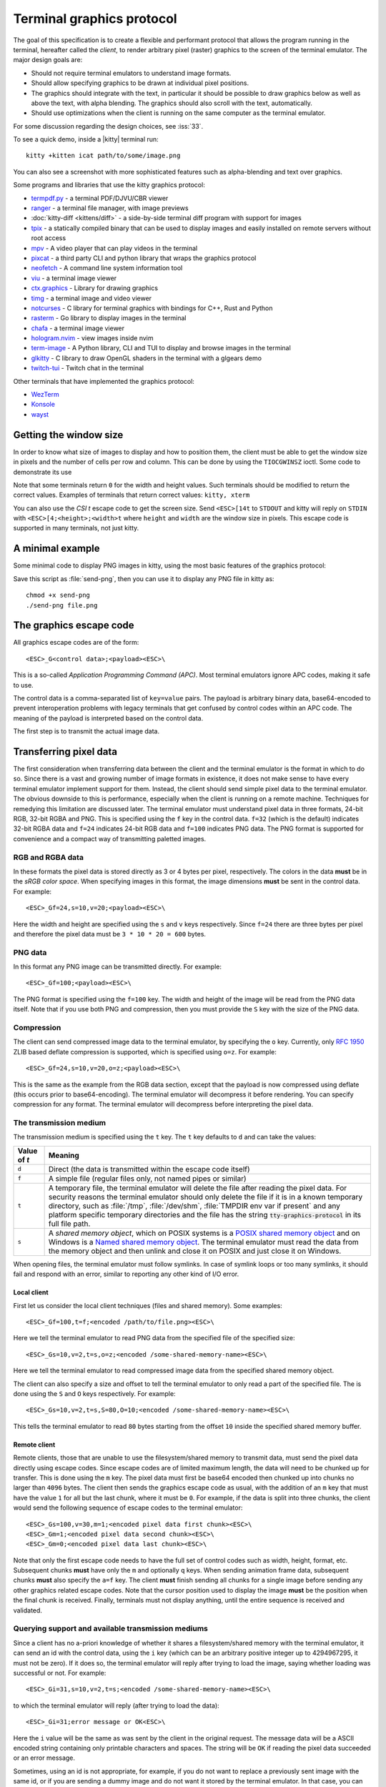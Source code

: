 Terminal graphics protocol
=================================

The goal of this specification is to create a flexible and performant protocol
that allows the program running in the terminal, hereafter called the *client*,
to render arbitrary pixel (raster) graphics to the screen of the terminal
emulator. The major design goals are:

* Should not require terminal emulators to understand image formats.
* Should allow specifying graphics to be drawn at individual pixel positions.
* The graphics should integrate with the text, in particular it should be possible to draw graphics
  below as well as above the text, with alpha blending. The graphics should also scroll with the text, automatically.
* Should use optimizations when the client is running on the same computer as the terminal emulator.

For some discussion regarding the design choices, see :iss:`33`.

To see a quick demo, inside a |kitty| terminal run::

    kitty +kitten icat path/to/some/image.png

You can also see a screenshot with more sophisticated features such as
alpha-blending and text over graphics.

.. image:: https://user-images.githubusercontent.com/1308621/31647475-1188ab66-b326-11e7-8d26-24b937f1c3e8.png
    :alt: Demo of graphics rendering in kitty
    :align: center

Some programs and libraries that use the kitty graphics protocol:

* `termpdf.py <https://github.com/dsanson/termpdf.py>`_ - a terminal PDF/DJVU/CBR viewer
* `ranger <https://github.com/ranger/ranger>`_ - a terminal file manager, with image previews
* :doc:`kitty-diff <kittens/diff>` - a side-by-side terminal diff program with support for images
* `tpix <https://github.com/jesvedberg/tpix>`_ - a statically compiled binary that can be used to display images and easily installed on remote servers without root access
* `mpv <https://github.com/mpv-player/mpv/commit/874e28f4a41a916bb567a882063dd2589e9234e1>`_ - A video player that can play videos in the terminal
* `pixcat <https://github.com/mirukana/pixcat>`_ - a third party CLI and python library that wraps the graphics protocol
* `neofetch <https://github.com/dylanaraps/neofetch>`_ - A command line system
  information tool
* `viu <https://github.com/atanunq/viu>`_ - a terminal image viewer
* `ctx.graphics <https://ctx.graphics/>`_ - Library for drawing graphics
* `timg <https://github.com/hzeller/timg>`_ - a terminal image and video viewer
* `notcurses <https://github.com/dankamongmen/notcurses>`_ - C library for terminal graphics with bindings for C++, Rust and Python
* `rasterm <https://github.com/BourgeoisBear/rasterm>`_  - Go library to display images in the terminal
* `chafa <https://github.com/hpjansson/chafa>`_  - a terminal image viewer
* `hologram.nvim <https://github.com/edluffy/hologram.nvim>`_  - view images inside nvim
* `term-image <https://github.com/AnonymouX47/term-image>`_  - A Python library, CLI and TUI to display and browse images in the terminal
* `glkitty <https://github.com/michaeljclark/glkitty>`_ - C library to draw OpenGL shaders in the terminal with a glgears demo
* `twitch-tui <https://github.com/Xithrius/twitch-tui>`_ - Twitch chat in the terminal

Other terminals that have implemented the graphics protocol:

* `WezTerm <https://github.com/wez/wezterm/issues/986>`_
* `Konsole <https://invent.kde.org/utilities/konsole/-/merge_requests/594>`_
* `wayst <https://github.com/91861/wayst>`_


Getting the window size
-------------------------

In order to know what size of images to display and how to position them, the
client must be able to get the window size in pixels and the number of cells
per row and column. This can be done by using the ``TIOCGWINSZ`` ioctl.  Some
code to demonstrate its use

.. tab:: C

    .. code-block:: c

        #include <stdio.h>
        #include <sys/ioctl.h>

        int main(int argc, char **argv) {
            struct winsize sz;
            ioctl(0, TIOCGWINSZ, &sz);
            printf(
                "number of rows: %i, number of columns: %i, screen width: %i, screen height: %i\n",
                sz.ws_row, sz.ws_col, sz.ws_xpixel, sz.ws_ypixel);
            return 0;
        }


.. tab:: Python

    .. code-block:: python

        import array, fcntl, sys, termios
        buf = array.array('H', [0, 0, 0, 0])
        fcntl.ioctl(sys.stdout, termios.TIOCGWINSZ, buf)
        print((
            'number of rows: {} number of columns: {}'
            'screen width: {} screen height: {}').format(*buf))

.. tab:: Go

    .. code-block:: go

        import "golang.org/x/sys/unix"
        fd, err := unix.Open(fd, unix.O_NOCTTY|unix.O_CLOEXEC|unix.O_NDELAY|unix.O_RDWR, 0666)
        sz, err := unix.IoctlGetWinsize(fd, unix.TIOCGWINSZ)
        fmt.Println("rows: %v columns: %v width: %v height %v", sz.Row, sz.Col, sz.Xpixel, sz.Ypixel)



Note that some terminals return ``0`` for the width and height values. Such
terminals should be modified to return the correct values.  Examples of
terminals that return correct values: ``kitty, xterm``

You can also use the *CSI t* escape code to get the screen size. Send
``<ESC>[14t`` to ``STDOUT`` and kitty will reply on ``STDIN`` with
``<ESC>[4;<height>;<width>t`` where ``height`` and ``width`` are the window
size in pixels. This escape code is supported in many terminals, not just
kitty.

A minimal example
------------------

Some minimal code to display PNG images in kitty, using the most basic
features of the graphics protocol:

.. tab:: Bash

    .. code-block:: sh

        #!/bin/bash
        transmit_png() {
            data=$(base64 "$1")
            data="${data//[[:space:]]}"
            builtin local pos=0
            builtin local chunk_size=4096
            while [ $pos -lt ${#data} ]; do
                builtin printf "\e_G"
                [ $pos = "0" ] && printf "a=T,f=100,"
                builtin local chunk="${data:$pos:$chunk_size}"
                pos=$(($pos+$chunk_size))
                [ $pos -lt ${#data} ] && builtin printf "m=1"
                [ ${#chunk} -gt 0 ] && builtin printf ";%s" "${chunk}"
                builtin printf "\e\\"
            done
        }

        transmit_png "$1"

.. tab:: Python

    .. code-block:: python

        #!/usr/bin/python
        import sys
        from base64 import standard_b64encode

        def serialize_gr_command(**cmd):
            payload = cmd.pop('payload', None)
            cmd = ','.join(f'{k}={v}' for k, v in cmd.items())
            ans = []
            w = ans.append
            w(b'\033_G'), w(cmd.encode('ascii'))
            if payload:
                w(b';')
                w(payload)
            w(b'\033\\')
            return b''.join(ans)

        def write_chunked(**cmd):
            data = standard_b64encode(cmd.pop('data'))
            while data:
                chunk, data = data[:4096], data[4096:]
                m = 1 if data else 0
                sys.stdout.buffer.write(serialize_gr_command(payload=chunk, m=m,
                                                            **cmd))
                sys.stdout.flush()
                cmd.clear()

        with open(sys.argv[-1], 'rb') as f:
            write_chunked(a='T', f=100, data=f.read())


Save this script as :file:`send-png`, then you can use it to display any PNG
file in kitty as::

    chmod +x send-png
    ./send-png file.png


The graphics escape code
---------------------------

All graphics escape codes are of the form::

    <ESC>_G<control data>;<payload><ESC>\

This is a so-called *Application Programming Command (APC)*. Most terminal
emulators ignore APC codes, making it safe to use.

The control data is a comma-separated list of ``key=value`` pairs.  The payload
is arbitrary binary data, base64-encoded to prevent interoperation problems
with legacy terminals that get confused by control codes within an APC code.
The meaning of the payload is interpreted based on the control data.

The first step is to transmit the actual image data.

.. _transferring_pixel_data:

Transferring pixel data
--------------------------

The first consideration when transferring data between the client and the
terminal emulator is the format in which to do so. Since there is a vast and
growing number of image formats in existence, it does not make sense to have
every terminal emulator implement support for them. Instead, the client should
send simple pixel data to the terminal emulator. The obvious downside to this
is performance, especially when the client is running on a remote machine.
Techniques for remedying this limitation are discussed later. The terminal
emulator must understand pixel data in three formats, 24-bit RGB, 32-bit RGBA and
PNG. This is specified using the ``f`` key in the control data. ``f=32`` (which is the
default) indicates 32-bit RGBA data and ``f=24`` indicates 24-bit RGB data and ``f=100``
indicates PNG data. The PNG format is supported for convenience and a compact way
of transmitting paletted images.

RGB and RGBA data
~~~~~~~~~~~~~~~~~~~

In these formats the pixel data is stored directly as 3 or 4 bytes per pixel,
respectively. The colors in the data **must** be in the *sRGB color space*.  When
specifying images in this format, the image dimensions **must** be sent in the
control data. For example::

    <ESC>_Gf=24,s=10,v=20;<payload><ESC>\

Here the width and height are specified using the ``s`` and ``v`` keys respectively. Since
``f=24`` there are three bytes per pixel and therefore the pixel data must be ``3 * 10 * 20 = 600``
bytes.

PNG data
~~~~~~~~~~~~~~~

In this format any PNG image can be transmitted directly.  For example::

    <ESC>_Gf=100;<payload><ESC>\


The PNG format is specified using the ``f=100`` key. The width and height of
the image will be read from the PNG data itself. Note that if you use both PNG and
compression, then you must provide the ``S`` key with the size of the PNG data.


Compression
~~~~~~~~~~~~~

The client can send compressed image data to the terminal emulator, by
specifying the ``o`` key. Currently, only :rfc:`1950` ZLIB based deflate
compression is supported, which is specified using ``o=z``. For example::

    <ESC>_Gf=24,s=10,v=20,o=z;<payload><ESC>\

This is the same as the example from the RGB data section, except that the
payload is now compressed using deflate (this occurs prior to base64-encoding).
The terminal emulator will decompress it before rendering. You can specify
compression for any format. The terminal emulator will decompress before
interpreting the pixel data.


The transmission medium
~~~~~~~~~~~~~~~~~~~~~~~~~~~~~~

The transmission medium is specified using the ``t`` key. The ``t`` key defaults to ``d``
and can take the values:

==================    ============
Value of `t`          Meaning
==================    ============
``d``                 Direct (the data is transmitted within the escape code itself)
``f``                 A simple file (regular files only, not named pipes or similar)
``t``                 A temporary file, the terminal emulator will delete the file after reading the pixel data. For security reasons
                      the terminal emulator should only delete the file if it
                      is in a known temporary directory, such as :file:`/tmp`,
                      :file:`/dev/shm`, :file:`TMPDIR env var if present` and any platform
                      specific temporary directories and the file has the
                      string :code:`tty-graphics-protocol` in its full file path.
``s``                 A *shared memory object*, which on POSIX systems is a
                      `POSIX shared memory object <https://pubs.opengroup.org/onlinepubs/9699919799/functions/shm_open.html>`_
                      and on Windows is a
                      `Named shared memory object <https://docs.microsoft.com/en-us/windows/win32/memory/creating-named-shared-memory>`_.
                      The terminal emulator must read the data from the memory
                      object and then unlink and close it on POSIX and just
                      close it on Windows.
==================    ============

When opening files, the terminal emulator must follow symlinks. In case of
symlink loops or too many symlinks, it should fail and respond with an error,
similar to reporting any other kind of I/O error.

Local client
^^^^^^^^^^^^^^

First let us consider the local client techniques (files and shared memory). Some examples::

    <ESC>_Gf=100,t=f;<encoded /path/to/file.png><ESC>\

Here we tell the terminal emulator to read PNG data from the specified file of
the specified size::

    <ESC>_Gs=10,v=2,t=s,o=z;<encoded /some-shared-memory-name><ESC>\

Here we tell the terminal emulator to read compressed image data from
the specified shared memory object.

The client can also specify a size and offset to tell the terminal emulator
to only read a part of the specified file. The is done using the ``S`` and ``O``
keys respectively. For example::

    <ESC>_Gs=10,v=2,t=s,S=80,O=10;<encoded /some-shared-memory-name><ESC>\

This tells the terminal emulator to read ``80`` bytes starting from the offset ``10``
inside the specified shared memory buffer.


Remote client
^^^^^^^^^^^^^^^^

Remote clients, those that are unable to use the filesystem/shared memory to
transmit data, must send the pixel data directly using escape codes. Since
escape codes are of limited maximum length, the data will need to be chunked up
for transfer. This is done using the ``m`` key. The pixel data must first be
base64 encoded then chunked up into chunks no larger than ``4096`` bytes. The client
then sends the graphics escape code as usual, with the addition of an ``m`` key that
must have the value ``1`` for all but the last chunk, where it must be ``0``. For example,
if the data is split into three chunks, the client would send the following
sequence of escape codes to the terminal emulator::

    <ESC>_Gs=100,v=30,m=1;<encoded pixel data first chunk><ESC>\
    <ESC>_Gm=1;<encoded pixel data second chunk><ESC>\
    <ESC>_Gm=0;<encoded pixel data last chunk><ESC>\

Note that only the first escape code needs to have the full set of control
codes such as width, height, format, etc. Subsequent chunks **must** have only
the ``m`` and optionally ``q`` keys. When sending animation frame data, subsequent
chunks **must** also specify the ``a=f`` key. The client **must** finish sending
all chunks for a single image before sending any other graphics related escape
codes. Note that the cursor position used to display the image **must** be the
position when the final chunk is received. Finally, terminals must not display
anything, until the entire sequence is received and validated.


Querying support and available transmission mediums
~~~~~~~~~~~~~~~~~~~~~~~~~~~~~~~~~~~~~~~~~~~~~~~~~~~~~~~

Since a client has no a-priori knowledge of whether it shares a filesystem/shared memory
with the terminal emulator, it can send an id with the control data, using the ``i`` key
(which can be an arbitrary positive integer up to 4294967295, it must not be zero).
If it does so, the terminal emulator will reply after trying to load the image, saying
whether loading was successful or not. For example::

    <ESC>_Gi=31,s=10,v=2,t=s;<encoded /some-shared-memory-name><ESC>\

to which the terminal emulator will reply (after trying to load the data)::

    <ESC>_Gi=31;error message or OK<ESC>\

Here the ``i`` value will be the same as was sent by the client in the original
request.  The message data will be a ASCII encoded string containing only
printable characters and spaces. The string will be ``OK`` if reading the pixel
data succeeded or an error message.

Sometimes, using an id is not appropriate, for example, if you do not want to
replace a previously sent image with the same id, or if you are sending a dummy
image and do not want it stored by the terminal emulator. In that case, you can
use the *query action*, set ``a=q``. Then the terminal emulator will try to load
the image and respond with either OK or an error, as above, but it will not
replace an existing image with the same id, nor will it store the image.

As of April 2022, kitty and WezTerm are the only terminal emulators to
support this graphics protocol completely, with Konsole and wayst having partial support.
We intend that any terminal emulator that wishes to support it can do so. To
check if a terminal emulator supports the graphics protocol the best way is to
send the above *query action* followed by a request for the `primary device
attributes <https://vt100.net/docs/vt510-rm/DA1.html>`_. If you get back an
answer for the device attributes without getting back an answer for the *query
action* the terminal emulator does not support the graphics protocol.

This means that terminal emulators that support the graphics protocol, **must**
reply to *query actions* immediately without processing other input. Most
terminal emulators handle input in a FIFO manner, anyway.

So for example, you could send::

      <ESC>_Gi=31,s=1,v=1,a=q,t=d,f=24;AAAA<ESC>\<ESC>[c

If you get back a response to the graphics query, the terminal emulator supports
the protocol, if you get back a response to the device attributes query without
a response to the graphics query, it does not.


Display images on screen
-----------------------------

Every transmitted image can be displayed an arbitrary number of times on the
screen, in different locations, using different parts of the source image, as
needed. Each such display of an image is called a *placement*.  You can either
simultaneously transmit and display an image using the action ``a=T``, or first
transmit the image with a id, such as ``i=10`` and then display it with
``a=p,i=10`` which will display the previously transmitted image at the current
cursor position. When specifying an image id, the terminal emulator will reply
to the placement request with an acknowledgement code, which will be either::

    <ESC>_Gi=<id>;OK<ESC>\

when the image referred to by id was found, or::

    <ESC>_Gi=<id>;ENOENT:<some detailed error msg><ESC>\

when the image with the specified id was not found. This is similar to the
scheme described above for querying available transmission media, except that
here we are querying if the image with the specified id is available or needs to
be re-transmitted.

Since there can be many placements per image, you can also give placements an
id. To do so add the ``p`` key with a number between ``1`` and ``4294967295``.
When you specify a placement id, it will be added to the acknowledgement code
above. Every placement is uniquely identified by the pair of the ``image id``
and the ``placement id``. If you specify a placement id for an image that does
not have an id (i.e. has id=0), it will be ignored. In particular this means
there can exist multiple images with ``image id=0, placement id=0``.
An example response::

    <ESC>_Gi=<image id>,p=<placement id>;OK<ESC>\

If you send two placements with the same ``image id`` and ``placement id`` the
second one will replace the first. This can be used to resize or move
placements around the screen, without flicker.


.. versionadded:: 0.19.3
   Support for specifying placement ids (see :doc:`kittens/query_terminal` to query kitty version)


Controlling displayed image layout
~~~~~~~~~~~~~~~~~~~~~~~~~~~~~~~~~~~~~~~~~~~

The image is rendered at the current cursor position, from the upper left corner of
the current cell. You can also specify extra ``X=3`` and ``Y=4`` pixel offsets to display from
a different origin within the cell. Note that the offsets must be smaller that the size of the cell.

By default, the entire image will be displayed (images wider than the available
width will be truncated on the right edge). You can choose a source rectangle (in pixels)
as the part of the image to display. This is done with the keys: ``x, y, w, h`` which specify
the top-left corner, width and height of the source rectangle.

You can also ask the terminal emulator to display the image in a specified rectangle
(num of columns / num of lines), using the control codes ``c,r``. ``c`` is the number of columns
and `r` the number of rows. The image will be scaled (enlarged/shrunk) as needed to fit
the specified area. Note that if you specify a start cell offset via the ``X,Y`` keys, it is not
added to the number of rows/columns.

Finally, you can specify the image *z-index*, i.e. the vertical stacking order. Images
placed in the same location with different z-index values will be blended if
they are semi-transparent. You can specify z-index values using the ``z`` key.
Negative z-index values mean that the images will be drawn under the text. This
allows rendering of text on top of images. Negative z-index values below
INT32_MIN/2 (-1,073,741,824) will be drawn under cells with non-default background
colors. If two images with the same z-index overlap then the image with the
lower id is considered to have the lower z-index. If the images have the same
z-index and the same id, then the behavior is undefined.

.. note:: After placing an image on the screen the cursor must be moved to the
   right by the number of cols in the image placement rectangle and down by the
   number of rows in the image placement rectangle. If either of these cause
   the cursor to leave either the screen or the scroll area, the exact
   positioning of the cursor is undefined, and up to implementations.
   The client can ask the terminal emulator to not move the cursor at all
   by specifying ``C=1`` in the command, which sets the cursor movement policy
   to no movement for placing the current image.

.. versionadded:: 0.20.0
   Support for the C=1 cursor movement policy


.. _graphics_unicode_placeholders:

Unicode placeholders
~~~~~~~~~~~~~~~~~~~~~~~~~~~~~~~~

.. versionadded:: 0.28.0
   Support for image display via Unicode placeholders

You can also use a special Unicode character ``U+10EEEE`` as a placeholder for
an image. This approach is less flexible, but it allows using images inside
any host application that supports Unicode and foreground colors (tmux, vim, weechat, etc.)
and has a way to pass escape codes through to the underlying terminal.

The central idea is that we use a single *Private Use* Unicode character as a
*placeholder* to indicate to the terminal that an image is supposed to be
displayed at that cell. Since this character is just normal text, Unicode aware
application will move it around as needed when they redraw their screens,
thereby automatically moving the displayed image as well, even though they know
nothing about the graphics protocol. So an image is first created using the
normal graphics protocol escape codes (albeit in quiet mode (``q=2``) so that there are
no responses from the terminal that could confuse the host application). Then,
the actual image is displayed by getting the host application to emit normal
text consisting of ``U+10EEEE`` and various diacritics (Unicode combining
characters) and colors.

To use it, first create an image as you would normally with the graphics
protocol with (``q=2``), but do not create a placement for it, that is, do not
display it. Then, create a *virtual image placement* by specifying ``U=1`` and
the desired number of lines and columns::

    <ESC>_Ga=p,U=1,i=<image_id>,c=<columns>,r=<rows><ESC>\

The creation of the placement need not be a separate escape code, it can be
combined with ``a=T`` to both transmit and create the virtual placement with a
single code.

The image will eventually be fit to the specified rectangle, its aspect ratio
preserved. Finally, the image can be actually displayed by using the
placeholder character, encoding the image ID in its foreground color. The row
and column values are specified with diacritics listed in
:download:`rowcolumn-diacritics.txt <../rowcolumn-diacritics.txt>`.  For
example, here is how you can print a ``2x2`` placeholder for image ID ``42``:

.. code-block:: sh

    printf "\e[38;5;42m\U10EEEE\U0305\U0305\U10EEEE\U0305\U030D\e[39m\n"
    printf "\e[38;5;42m\U10EEEE\U030D\U0305\U10EEEE\U030D\U030D\e[39m\n"

Here, ``U+305`` is the diacritic corresponding to the number ``0``
and ``U+30D`` corresponds to ``1``. So these two commands create the following
``2x2`` placeholder:

========== ==========
(0, 0)     (1, 0)
(1, 0)     (1, 1)
========== ==========

This will cause the image with ID ``42`` to be displayed in a ``2x2`` grid.
Ideally, you would print out as many cells as the number of rows and columns
specified when creating the virtual placement, but in case of a mismatch only
part of the image will be displayed.

By using only the foreground color for image ID you are limited to either 8-bit IDs in 256 color
mode or 24-bit IDs in true color mode. Since IDs are in a global namespace
there can easily be collisions. If you need more bits for the image
ID, you can specify the most significant byte via a third diacritic. For
example, this is the placeholder for the image ID ``33554474 = 42 + (2 << 24)``:

.. code-block:: sh

    printf "\e[38;5;42m\U10EEEE\U0305\U0305\U030E\U10EEEE\U0305\U030D\U030E\n"
    printf "\e[38;5;42m\U10EEEE\U030D\U0305\U030E\U10EEEE\U030D\U030D\U030E\n"

Here, ``U+30E`` is the diacritic corresponding to the number ``2``.

You can also specify a placement ID using the underline color (if it's omitted
or zero, the terminal may choose any virtual placement of the given image). The
background color is interpreted as the background color, visible if the image is
transparent. Other text attributes are reserved for future use.

Row, column and most significant byte diacritics may also be omitted, in which
case the placeholder cell will inherit the missing values from the placeholder
cell to the left, following the algorithm:

- If no diacritics are present, and the previous placeholder cell has the same
  foreground and underline colors, then the row of the current cell will be the
  row of the cell to the left, the column will be the column of the cell to the
  left plus one, and the most significant image ID byte will be the most
  significant image ID byte of the cell to the left.
- If only the row diacritic is present, and the previous placeholder cell has
  the same row and the same foreground and underline colors, then the column of
  the current cell will be the column of the cell to the left plus one, and the
  most significant image ID byte will be the most significant image ID byte of
  the cell to the left.
- If only the row and column diacritics are present, and the previous
  placeholder cell has the same row, the same foreground and underline colors,
  and its column is one less than the current column, then the most significant
  image ID byte of the current cell will be the most significant image ID byte
  of the cell to the left.

These rules are applied left-to-right, which allows specifying only row
diacritics of the first column, i.e. here is a 2 rows by 3 columns placeholder:

.. code-block:: sh

    printf "\e[38;5;42m\U10EEEE\U0305\U10EEEE\U10EEEE\n"
    printf "\e[38;5;42m\U10EEEE\U030D\U10EEEE\U10EEEE\n"

This will not work for horizontal scrolling and overlapping images since the two
given rules will fail to guess the missing information. In such cases, the
terminal may apply other heuristics (but it doesn't have to).

It is important to distinguish between virtual image placements and real images
displayed on top of Unicode placeholders. Virtual placements are invisible and only play
the role of prototypes for real images. Virtual placements can be deleted by a
deletion command only when the `d` key is equal to ``i``, ``I``, ``n`` or ``N``.
The key values ``a``, ``c``, ``p``, ``q``, ``x``, ``y``, ``z`` and their capital
variants never affect virtual placements because they do not have a physical
location on the screen.

Real images displayed on top of Unicode placeholders are not considered
placements from the protocol perspective. They cannot be manipulated using
graphics commands, instead they should be moved, deleted, or modified by
manipulating the underlying Unicode placeholder as normal text.


Deleting images
---------------------

Images can be deleted by using the delete action ``a=d``. If specified without any
other keys, it will delete all images visible on screen. To delete specific images,
use the `d` key as described in the table below. Note that each value of d has
both a lowercase and an uppercase variant. The lowercase variant only deletes the
images without necessarily freeing up the stored image data, so that the images can be
re-displayed without needing to resend the data. The uppercase variants will delete
the image data as well, provided that the image is not referenced elsewhere, such as in the
scrollback buffer. The values of the ``x`` and ``y`` keys are the same as cursor positions (i.e.
``x=1, y=1`` is the top left cell).

=================    ============
Value of ``d``       Meaning
=================    ============
``a`` or ``A``       Delete all placements visible on screen
``i`` or ``I``       Delete all images with the specified id, specified using the ``i`` key. If you specify a ``p`` key for the placement                      id as well, then only the placement with the specified image id and placement id will be deleted.
``n`` or ``N``       Delete newest image with the specified number, specified using the ``I`` key. If you specify a ``p`` key for the
                     placement id as well, then only the placement with the specified number and placement id will be deleted.
``c`` or ``C``       Delete all placements that intersect with the current cursor position.
``f`` or ``F``       Delete animation frames.
``p`` or ``P``       Delete all placements that intersect a specific cell, the cell is specified using the ``x`` and ``y`` keys
``q`` or ``Q``       Delete all placements that intersect a specific cell having a specific z-index. The cell and z-index is specified using the ``x``, ``y`` and ``z`` keys.
``x`` or ``X``       Delete all placements that intersect the specified column, specified using the ``x`` key.
``y`` or ``Y``       Delete all placements that intersect the specified row, specified using the ``y`` key.
``z`` or ``Z``       Delete all placements that have the specified z-index, specified using the ``z`` key.
=================    ============


Note when all placements for an image have been deleted, the image is also
deleted, if the capital letter form above is specified. Also, when the terminal
is running out of quota space for new images, existing images without
placements will be preferentially deleted.

Some examples::

    <ESC>_Ga=d<ESC>\              # delete all visible placements
    <ESC>_Ga=d,d=i,i=10<ESC>\     # delete the image with id=10, without freeing data
    <ESC>_Ga=d,d=i,i=10,p=7<ESC>\ # delete the image with id=10 and placement id=7, without freeing data
    <ESC>_Ga=d,d=Z,z=-1<ESC>\     # delete the placements with z-index -1, also freeing up image data
    <ESC>_Ga=d,d=p,x=3,y=4<ESC>\  # delete all placements that intersect the cell at (3, 4), without freeing data


Suppressing responses from the terminal
-------------------------------------------

If you are using the graphics protocol from a limited client, such as a shell
script, it might be useful to avoid having to process responses from the
terminal. For this, you can use the ``q`` key. Set it to ``1`` to suppress
``OK`` responses and to ``2`` to suppress failure responses.

.. versionadded:: 0.19.3
   The ability to suppress responses (see :doc:`kittens/query_terminal` to query kitty version)


Requesting image ids from the terminal
-------------------------------------------

If you are writing a program that is going to share the screen with other
programs and you still want to use image ids, it is not possible to know
what image ids are free to use. In this case, instead of using the ``i``
key to specify an image id use the ``I`` key to specify an image number
instead. These numbers are not unique.
When creating a new image, even if an existing image has the same number a new
one is created. And the terminal will reply with the id of the newly created
image. For example, when creating an image with ``I=13``, the terminal will
send the response::

    <ESC>_Gi=99,I=13;OK<ESC>\

Here, the value of ``i`` is the id for the newly created image and the value of
``I`` is the same as was sent in the creation command.

All future commands that refer to images using the image number, such as
creating placements or deleting images, will act on only the newest image with
that number. This allows the client program to send a bunch of commands dealing
with an image by image number without waiting for a response from the terminal
with the image id. Once such a response is received, the client program should
use the ``i`` key with the image id for all future communication.

.. note:: Specifying both ``i`` and ``I`` keys in any command is an error. The
   terminal must reply with an EINVAL error message, unless silenced.

.. versionadded:: 0.19.3
   The ability to use image numbers (see :doc:`kittens/query_terminal` to query kitty version)


.. _animation_protocol:

Animation
-------------------------------------------

.. versionadded:: 0.20.0
   Animation support (see :doc:`kittens/query_terminal` to query kitty version)

When designing support for animation, the two main considerations were:

#. There should be a way for both client and terminal driven animations.
   Since there is unknown and variable latency between client and terminal,
   especially over SSH, client driven animations are not sufficient.

#. Animations often consist of small changes from one frame to the next, the
   protocol should thus allow transmitting these deltas for efficiency and
   performance reasons.

Animation support is added to the protocol by adding two new modes for the
``a`` (action) key. A ``f`` mode for transmitting frame data and an ``a`` mode
for controlling the animation of an image. Animation proceeds in two steps,
first a normal image is created as described earlier. Then animation frames are
added to the image to make it into an animation. Since every animation is
associated with a single image, all animation escape codes must specify either
the ``i`` or ``I`` keys to identify the image being operated on.


Transferring animation frame data
~~~~~~~~~~~~~~~~~~~~~~~~~~~~~~~~~~~

Transferring animation frame data is very similar to
:ref:`transferring_pixel_data` above. The main difference is that the image
the frame belongs to must be specified and it is possible to transmit data for
only part of a frame, declaring the rest of the frame to be filled in by data
from a previous frame, or left blank. To transfer frame data the ``a=f``
key must be used in all escape codes.

First, to transfer a simple frame that has data for the full image area, the
escape codes used are exactly the same as for transferring image data, with the
addition of: ``a=f,i=<image id>`` or ``a=f,I=<image number>``.

If the frame has data for only a part of the image, you can specify the
rectangle for it using the ``x, y, s, v`` keys, for example::

    x=10,y=5,s=100,v=200  # A 100x200 rectangle with its top left corner at (10, 5)

Frames are created by composing the transmitted data onto a background canvas.
This canvas can be either a single color, or the pixels from a previous frame.
The composition can be of two types, either a simple replacement (``X=1``) key
or a full alpha blend (the default).

To use a background color for the canvas, specify the ``Y`` key as a 32-bit
RGBA color. For example::

    Y=4278190335 # 0xff0000ff opaque red
    Y=16711816   # 0x00ff0088 translucent green (alpha=0.53)

The default background color when none is specified is ``0`` i.e. a black,
transparent pixel.

To use the data from a previous frame, specify the ``c`` key which is a 1-based
frame number. Thus ``c=1`` refers to the root frame (the base image data),
``c=2`` refers to the second frame and so on.

If the frame is composed of multiple rectangular blocks, these can be expressed
by using the ``r`` key. When specifying the ``r`` key the data for an existing
frame is edited. The same composition operation as above happens, but now the
background canvas is the existing frame itself. ``r`` is a 1-based index, so
``r=1`` is the root frame (base image data), ``r=2`` is the second frame and so
on.

Finally, while transferring frame data, the frame *gap* can also be specified
using the ``z`` key. The gap is the number of milliseconds to wait before
displaying the next frame when the animation is running. A value of ``z=0`` is
ignored, ``z=positive number`` sets the gap to the specified number of
milliseconds and ``z=negative number`` creates a *gapless* frame. Gapless
frames are not displayed to the user since they are instantly skipped over,
however they can be useful as the base data for subsequent frames. For example,
for an animation where the background remains the same and a small object or two
move.

Controlling animations
~~~~~~~~~~~~~~~~~~~~~~~~~~

Clients can control animations by using the ``a=a`` key in the escape code sent
to the terminal.

The simplest is client driven animations, where the client transmits the frame
data and then also instructs the terminal to make a particular frame the current
frame.  To change the current frame, use the ``c`` key::

    <ESC>_Ga=a,i=3,c=7<ESC>\

This will make the seventh frame in the image with id ``3`` the current frame.

However, client driven animations can be sub-optimal, since the latency between
the client and terminal is unknown and variable especially over the network.
Also they require the client to remain running for the lifetime of the
animation, which is not desirable for cat like utilities.

Terminal driven animations are achieved by the client specifying *gaps* (time
in milliseconds) between frames and instructing the terminal to stop or start
the animation.

The animation state is controlled by the ``s`` key. ``s=1`` stops the
animation. ``s=2`` runs the animation, but in *loading* mode, in this mode when
reaching the last frame, instead of looping, the terminal will wait for the
arrival of more frames. ``s=3`` runs the animation normally, after the last
frame, the terminal loops back to the first frame. The number of loops can be
controlled by the ``v`` key. ``v=0`` is ignored, ``v=1`` is loop infinitely,
and any other positive number is loop ``number - 1`` times. Note that stopping
the animation resets the loop counter.

Finally, the *gap* for frames can be set using the ``z`` key. This can be
specified either when the frame is created as part of the transmit escape code
or separately using the animation control escape code. The *gap* is the time in
milliseconds to wait before displaying the next frame in the animation.
For example::

    <ESC>_Ga=a,i=7,r=3,z=48<ESC>\

This sets the gap for the third frame of the image with id ``7`` to ``48``
milliseconds. Note that *gapless* frames are not displayed to the user since
the next frame comes immediately, however they can be useful to store base data
for subsequent frames, such as in an animation with an object moving against a
static background.

In particular, the first frame or *root frame* is created with the base image
data and has no gap, so its gap must be set using this control code.

Composing animation frames
~~~~~~~~~~~~~~~~~~~~~~~~~~~~~~~~

.. versionadded:: 0.22.0
   Support for frame composition

Clients can *compose* animation frames, this means that they can compose pixels
in rectangular regions from one frame onto another frame. This allows for fast
and low band-width modification of frames.

To achieve this use the ``a=c`` key. The source frame is specified with
``r=frame number`` and the destination frame as ``c=frame number``. The size of
the rectangle is specified as ``w=width,h=height`` pixels. If unspecified, the
full image width and height are used. The offset of the rectangle from the
top-left corner for the source frame is specified by the ``x,y`` keys and the
destination frame by the ``X,Y`` keys. The composition operation is specified
by the ``C`` key with the default being to alpha blend the source rectangle
onto the destination rectangle. With ``C=1`` it will be a simple replacement
of pixels. For example::

    <ESC>_Gi=1,r=7,c=9,w=23,h=27,X=4,Y=8,x=1,y=3<ESC>\

Will compose a ``23x27`` rectangle located at ``(4, 8)`` in the ``7th frame``
onto the rectangle located at ``(1, 3)`` in the ``9th frame``. These will be
in the image with ``id=1``.

If the frames or the image are not found the terminal emulator must
respond with `ENOENT`. If the rectangles go out of bounds of the image
the terminal must respond with `EINVAL`. If the source and destination frames are
the same and the rectangles overlap, the terminal must respond with `EINVAL`.


.. note::
   In kitty, doing a composition will cause a frame to be *fully rendered*
   potentially increasing its storage requirements, when the frame was previously
   stored as a set of operations on other frames. If this happens and there
   is not enough storage space, kitty will respond with ENOSPC.


Image persistence and storage quotas
-----------------------------------------

In order to avoid *Denial-of-Service* attacks, terminal emulators should have a
maximum storage quota for image data. It should allow at least a few full
screen images.  For example the quota in kitty is 320MB per buffer. When adding
a new image, if the total size exceeds the quota, the terminal emulator should
delete older images to make space for the new one. In kitty, for animations,
the additional frame data is stored on disk and has a separate, larger quota of
five times the base quota.


Control data reference
---------------------------

The table below shows all the control data keys as well as what values they can
take, and the default value they take when missing. All integers are 32-bit.

=======  ====================  =========  =================
Key      Value                 Default    Description
=======  ====================  =========  =================
``a``    Single character.     ``t``      The overall action this graphics command is performing.
         ``(a, c, d, f, ``                ``t`` - transmit data, ``T`` - transmit data and display image,
         ``p, q, t, T)``                  ``q`` - query terminal, ``p`` - put (display) previous transmitted image,
                                          ``d`` - delete image, ``f`` - transmit data for animation frames,
                                          ``a`` - control animation, ``c`` - compose animation frames

``q``    ``0, 1, 2``           ``0``      Suppress responses from the terminal to this graphics command.

**Keys for image transmission**
-----------------------------------------------------------
``f``    Positive integer.     ``32``     The format in which the image data is sent.
         ``(24, 32, 100)``.
``t``    Single character.     ``d``      The transmission medium used.
         ``(d, f, t, s)``.
``s``    Positive integer.     ``0``      The width of the image being sent.
``v``    Positive integer.     ``0``      The height of the image being sent.
``S``    Positive integer.     ``0``      The size of data to read from a file.
``O``    Positive integer.     ``0``      The offset from which to read data from a file.
``i``    Positive integer.
         ``(0 - 4294967295)``  ``0``      The image id
``I``    Positive integer.
         ``(0 - 4294967295)``  ``0``      The image number
``p``    Positive integer.
         ``(0 - 4294967295)``  ``0``      The placement id
``o``    Single character.     ``null``   The type of data compression.
         ``only z``
``m``    zero or one           ``0``      Whether there is more chunked data available.

**Keys for image display**
-----------------------------------------------------------
``x``    Positive integer      ``0``      The left edge (in pixels) of the image area to display
``y``    Positive integer      ``0``      The top edge (in pixels) of the image area to display
``w``    Positive integer      ``0``      The width (in pixels) of the image area to display. By default, the entire width is used
``h``    Positive integer      ``0``      The height (in pixels) of the image area to display. By default, the entire height is used
``X``    Positive integer      ``0``      The x-offset within the first cell at which to start displaying the image
``Y``    Positive integer      ``0``      The y-offset within the first cell at which to start displaying the image
``c``    Positive integer      ``0``      The number of columns to display the image over
``r``    Positive integer      ``0``      The number of rows to display the image over
``C``    Positive integer      ``0``      Cursor movement policy. ``0`` is the default, to move the cursor to after the image.
                                          ``1`` is to not move the cursor at all when placing the image.
``U``    Positive integer      ``0``      Set to ``1`` to create a virtual placement for a Unicode placeholder.
                                          ``1`` is to not move the cursor at all when placing the image.
``z``    32-bit integer        ``0``      The *z-index* vertical stacking order of the image

**Keys for animation frame loading**
-----------------------------------------------------------
``x``    Positive integer      ``0``      The left edge (in pixels) of where the frame data should be updated
``y``    Positive integer      ``0``      The top edge (in pixels) of where the frame data should be updated
``c``    Positive integer      ``0``      The 1-based frame number of the frame whose image data serves as the base data
                                          when creating a new frame, by default the base data is black, fully transparent pixels
``r``    Positive integer      ``0``      The 1-based frame number of the frame that is being edited. By default, a new frame is created
``z``    32-bit integer        ``0``      The gap (in milliseconds) of this frame from the next one. A value of
                                          zero is ignored. Negative values create a *gapless* frame. If not specified,
                                          frames have a default gap of ``40ms``. The root frame defaults to zero gap.
``X``    Positive integer      ``0``      The composition mode for blending pixels when creating a new frame or
                                          editing a frame's data. The default is full alpha blending. ``1`` means a
                                          simple overwrite.
``Y``    Positive integer      ``0``      The background color for pixels not
                                          specified in the frame data. Must be in 32-bit RGBA format

**Keys for animation frame composition**
-----------------------------------------------------------

``c``    Positive integer      ``0``      The 1-based frame number of the frame whose image data serves as the overlaid data
``r``    Positive integer      ``0``      The 1-based frame number of the frame that is being edited.
``x``    Positive integer      ``0``      The left edge (in pixels) of the destination rectangle
``y``    Positive integer      ``0``      The top edge (in pixels) of the destination rectangle
``w``    Positive integer      ``0``      The width (in pixels) of the source and destination rectangles. By default, the entire width is used
``h``    Positive integer      ``0``      The height (in pixels) of the source and destination rectangles. By default, the entire height is used
``X``    Positive integer      ``0``      The left edge (in pixels) of the source rectangle
``Y``    Positive integer      ``0``      The top edge (in pixels) of the source rectangle
``C``    Positive integer      ``0``      The composition mode for blending
                                          pixels. Default is full alpha blending. ``1`` means a simple overwrite.


**Keys for animation control**
-----------------------------------------------------------
``s``    Positive integer      ``0``      ``1`` - stop animation, ``2`` - run animation, but wait for new frames, ``3`` - run animation
``r``    Positive integer      ``0``      The 1-based frame number of the frame that is being affected
``z``    32-bit integer        ``0``      The gap (in milliseconds) of this frame from the next one. A value of
                                          zero is ignored. Negative values create a *gapless* frame.
``c``    Positive integer      ``0``      The 1-based frame number of the frame that should be made the current frame
``v``    Positive integer      ``0``      The number of loops to play. ``0`` is
                                          ignored, ``1`` is play infinite and is the default and larger number
                                          means play that number ``-1`` loops


**Keys for deleting images**
-----------------------------------------------------------
``d``    Single character.     ``a``      What to delete.
         ``(a, A, c, C, n, N,
         i, I, p, P, q, Q, x,
         X, y, Y, z, Z)``.
=======  ====================  =========  =================


Interaction with other terminal actions
--------------------------------------------

When resetting the terminal, all images that are visible on the screen must be
cleared.  When switching from the main screen to the alternate screen buffer
(1049 private mode) all images in the alternate screen must be cleared, just as
all text is cleared. The clear screen escape code (usually ``<ESC>[2J``) should
also clear all images. This is so that the clear command works.

The other commands to erase text must have no effect on graphics.
The dedicated delete graphics commands must be used for those.

When scrolling the screen (such as when using index cursor movement commands,
or scrolling through the history buffer), images must be scrolled along with
text. When page margins are defined and the index commands are used, only
images that are entirely within the page area (between the margins) must be
scrolled. When scrolling them would cause them to extend outside the page area,
they must be clipped.
